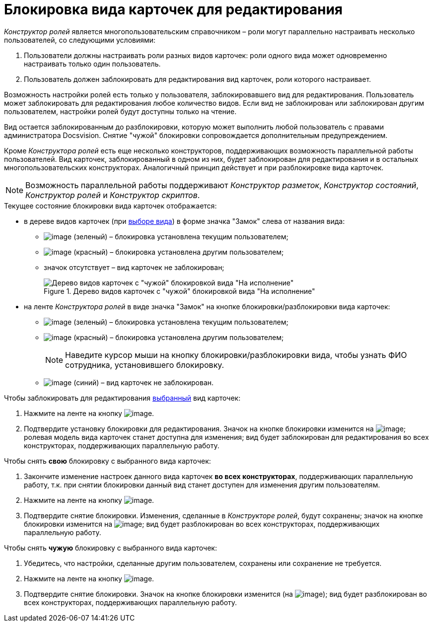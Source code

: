 = Блокировка вида карточек для редактирования

_Конструктор ролей_ является многопользовательским справочником – роли могут параллельно настраивать несколько пользователей, со следующими условиями:

. Пользователи должны настраивать роли разных видов карточек: роли одного вида может одновременно настраивать только один пользователь.
. Пользователь должен заблокировать для редактирования вид карточек, роли которого настраивает.

Возможность настройки ролей есть только у пользователя, заблокировавшего вид для редактирования. Пользователь может заблокировать для редактирования любое количество видов. Если вид не заблокирован или заблокирован другим пользователем, настройки ролей будут доступны только на чтение.

Вид остается заблокированным до разблокировки, которую может выполнить любой пользователь с правами администратора Docsvision. Снятие "чужой" блокировки сопровождается дополнительным предупреждением.

Кроме _Конструктора ролей_ есть еще несколько конструкторов, поддерживающих возможность параллельной работы пользователей. Вид карточек, заблокированный в одном из них, будет заблокирован для редактирования и в остальных многопользовательских конструкторах. Аналогичный принцип действует и при разблокировке вида карточек.

[NOTE]
====
Возможность параллельной работы поддерживают _Конструктор разметок_, _Конструктор состояний_, _Конструктор ролей_ и _Конструктор скриптов_.
====

.Текущее состояние блокировки вида карточек отображается:
* в дереве видов карточек (при xref:state_SelectCardType.adoc[выборе вида]) в форме значка "Замок" слева от названия вида:
** image:buttons/rol_ico_mylock.png[image] (зеленый) – блокировка установлена текущим пользователем;
** image:buttons/rol_ico_someonelock.png[image] (красный) – блокировка установлена другим пользователем;
** значок отсутствует – вид карточек не заблокирован;
+
.Дерево видов карточек с "чужой" блокировкой вида "На исполнение"
image::rol_KindTreeWithLock.png[Дерево видов карточек с "чужой" блокировкой вида "На исполнение"]
+
* на ленте _Конструктора ролей_ в виде значка "Замок" на кнопке блокировки/разблокировки вида карточек:
** image:buttons/rol_KindLocked.png[image] (зеленый) – блокировка установлена текущим пользователем;
** image:buttons/rol_SomeoneKindLocked.png[image] (красный) – блокировка установлена другим пользователем;
+
[NOTE]
====
Наведите курсор мыши на кнопку блокировки/разблокировки вида, чтобы узнать ФИО сотрудника, установившего блокировку.
====
+
** image:buttons/rol_KindUnlocked.png[image] (синий) – вид карточек не заблокирован.

.Чтобы заблокировать для редактирования xref:state_SelectCardType.adoc[выбранный] вид карточек:
. Нажмите на ленте на кнопку image:buttons/rol_LockKind.png[image].
. Подтвердите установку блокировки для редактирования. Значок на кнопке блокировки изменится на image:buttons/rol_KindLocked.png[image]; ролевая модель вида карточек станет доступна для изменения; вид будет заблокирован для редактирования во всех конструкторах, поддерживающих параллельную работу.

.Чтобы снять *свою* блокировку с выбранного вида карточек:
. Закончите изменение настроек данного вида карточек *во всех конструкторах*, поддерживающих параллельную работу, т.к. при снятии блокировки данный вид станет доступен для изменения другим пользователям.
. Нажмите на ленте на кнопку image:buttons/rol_UnlockKind.png[image].
. Подтвердите снятие блокировки. Изменения, сделанные в _Конструкторе ролей_, будут сохранены; значок на кнопке блокировки изменится на image:buttons/rol_KindUnlocked.png[image]; вид будет разблокирован во всех конструкторах, поддерживающих параллельную работу.

.Чтобы снять *чужую* блокировку с выбранного вида карточек:
. Убедитесь, что настройки, сделанные другим пользователем, сохранены или сохранение не требуется.
. Нажмите на ленте на кнопку image:buttons/rol_SomeoneUnlockKind.png[image].
. Подтвердите снятие блокировки. Значок на кнопке блокировки изменится (на image:buttons/rol_KindUnlocked.png[image]); вид будет разблокирован во всех конструкторах, поддерживающих параллельную работу.
